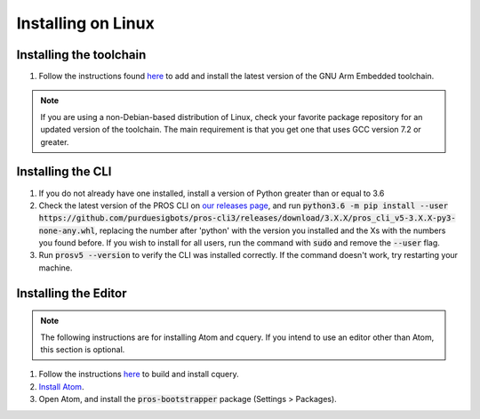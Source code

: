 ===================
Installing on Linux
===================

Installing the toolchain
------------------------

1. Follow the instructions found `here <https://launchpad.net/~team-gcc-arm-embedded/+archive/ubuntu/ppa>`_ to add and install the latest version of the GNU Arm Embedded toolchain.

.. note:: If you are using a non-Debian-based distribution of Linux, check your favorite package repository for an updated version of the toolchain. The main requirement is that you get one that uses GCC version 7.2 or greater.

Installing the CLI
------------------

1. If you do not already have one installed, install a version of Python greater than or equal to 3.6
2. Check the latest version of the PROS CLI on `our releases page <https://github.com/purduesigbots/pros-cli3/releases/latest>`_, and run :code:`python3.6 -m pip install --user https://github.com/purduesigbots/pros-cli3/releases/download/3.X.X/pros_cli_v5-3.X.X-py3-none-any.whl`, replacing the number after 'python' with the version you installed and the Xs with the numbers you found before. If you wish to install for all users, run the command with :code:`sudo` and remove the :code:`--user` flag.
3. Run :code:`prosv5 --version` to verify the CLI was installed correctly. If the command doesn't work, try restarting your machine.

Installing the Editor
---------------------

.. note:: The following instructions are for installing Atom and cquery. If you intend to use an editor other than Atom, this section is optional.

1. Follow the instructions `here <https://github.com/cquery-project/cquery/wiki/Building-cquery>`_ to build and install cquery.
2. `Install Atom <https://atom.io>`_.
3. Open Atom, and install the :code:`pros-bootstrapper` package (Settings > Packages).
